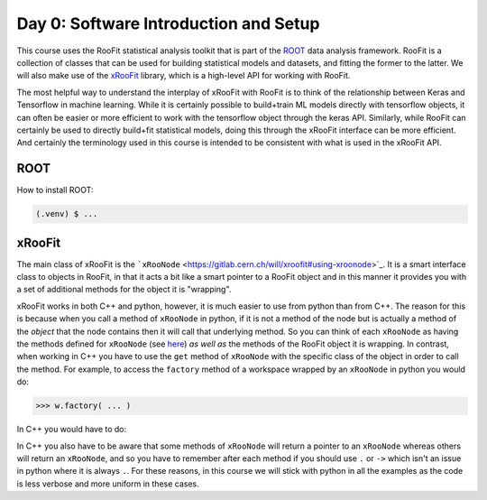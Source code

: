 Day 0: Software Introduction and Setup
=====

This course uses the RooFit statistical analysis toolkit that is part of the `ROOT <https://root.cern/>`_ data analysis framework. RooFit is a collection of classes that can be used for building statistical models and datasets, and fitting the former to the latter. We will also make use of the `xRooFit <https://gitlab.cern.ch/will/xroofit>`_ library, which is a high-level API for working with RooFit.

The most helpful way to understand the interplay of xRooFit with RooFit is to think of the relationship between Keras and Tensorflow in machine learning. While it is certainly possible to build+train ML models directly with tensorflow objects, it can often be easier or more efficient to work with the tensorflow object through the keras API. Similarly, while RooFit can certainly be used to directly build+fit statistical models, doing this through the xRooFit interface can be more efficient. And certainly the terminology used in this course is intended to be consistent with what is used in the xRooFit API. 

.. _installation:

ROOT
------------

How to install ROOT:

.. code-block:: console

   (.venv) $ ...

xRooFit
----------------

The main class of xRooFit is the ```xRooNode`` <https://gitlab.cern.ch/will/xroofit#using-xroonode>`_. It is a smart interface class to objects in RooFit, in that it acts a bit like a smart pointer to a RooFit object and in this manner it provides you with a set of additional methods for the object it is "wrapping". 

xRooFit works in both C++ and python, however, it is much easier to use from python than from C++. The reason for this is because when you call a method of ``xRooNode`` in python, if it is not a method of the node but is actually a method of the *object* that the node contains then it will call that underlying method. So you can think of each ``xRooNode`` as having the methods defined for ``xRooNode`` (see `here <https://root.cern.ch/doc/master/classRooFit_1_1Detail_1_1XRooFit_1_1xRooNode.html>`_) *as well as* the methods of the RooFit object it is wrapping. In contrast, when working in C++ you have to use the ``get`` method of ``xRooNode`` with the specific class of the object in order to call the method. For example, to access the ``factory`` method of a workspace wrapped by an ``xRooNode`` in python you would do:

>>> w.factory( ... )

In C++ you would have to do:

.. code-block:: cpp
   w.get<RooWorkspace>()->factory( ... )

In C++ you also have to be aware that some methods of ``xRooNode`` will return a pointer to an ``xRooNode`` whereas others will return an ``xRooNode``, and so you have to remember after each method if you should use ``.`` or ``->`` which isn't an issue in python where it is always ``.``. For these reasons, in this course we will stick with python in all the examples as the code is less verbose and more uniform in these cases.

